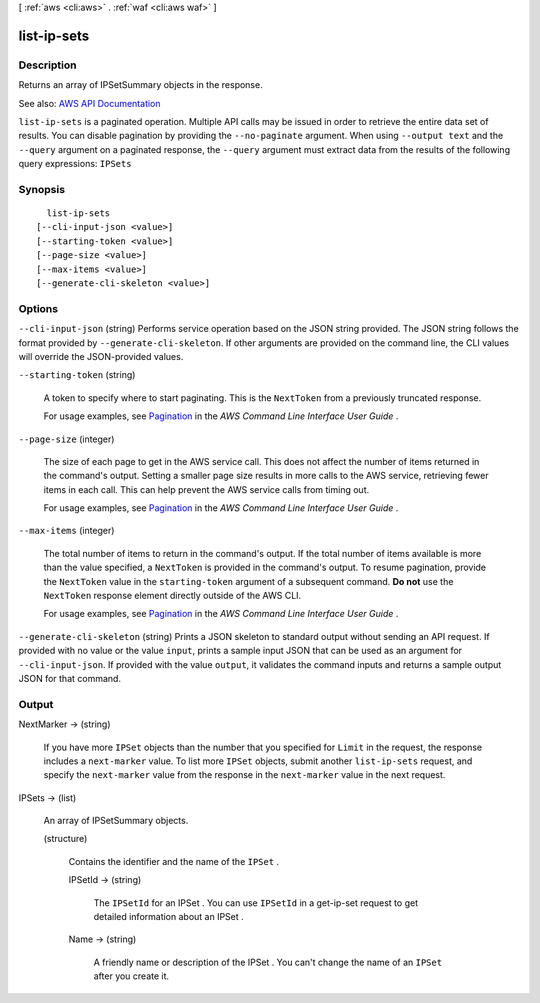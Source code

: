 [ :ref:`aws <cli:aws>` . :ref:`waf <cli:aws waf>` ]

.. _cli:aws waf list-ip-sets:


************
list-ip-sets
************



===========
Description
===========



Returns an array of  IPSetSummary objects in the response.



See also: `AWS API Documentation <https://docs.aws.amazon.com/goto/WebAPI/waf-2015-08-24/ListIPSets>`_


``list-ip-sets`` is a paginated operation. Multiple API calls may be issued in order to retrieve the entire data set of results. You can disable pagination by providing the ``--no-paginate`` argument.
When using ``--output text`` and the ``--query`` argument on a paginated response, the ``--query`` argument must extract data from the results of the following query expressions: ``IPSets``


========
Synopsis
========

::

    list-ip-sets
  [--cli-input-json <value>]
  [--starting-token <value>]
  [--page-size <value>]
  [--max-items <value>]
  [--generate-cli-skeleton <value>]




=======
Options
=======

``--cli-input-json`` (string)
Performs service operation based on the JSON string provided. The JSON string follows the format provided by ``--generate-cli-skeleton``. If other arguments are provided on the command line, the CLI values will override the JSON-provided values.

``--starting-token`` (string)
 

  A token to specify where to start paginating. This is the ``NextToken`` from a previously truncated response.

   

  For usage examples, see `Pagination <https://docs.aws.amazon.com/cli/latest/userguide/pagination.html>`_ in the *AWS Command Line Interface User Guide* .

   

``--page-size`` (integer)
 

  The size of each page to get in the AWS service call. This does not affect the number of items returned in the command's output. Setting a smaller page size results in more calls to the AWS service, retrieving fewer items in each call. This can help prevent the AWS service calls from timing out.

   

  For usage examples, see `Pagination <https://docs.aws.amazon.com/cli/latest/userguide/pagination.html>`_ in the *AWS Command Line Interface User Guide* .

   

``--max-items`` (integer)
 

  The total number of items to return in the command's output. If the total number of items available is more than the value specified, a ``NextToken`` is provided in the command's output. To resume pagination, provide the ``NextToken`` value in the ``starting-token`` argument of a subsequent command. **Do not** use the ``NextToken`` response element directly outside of the AWS CLI.

   

  For usage examples, see `Pagination <https://docs.aws.amazon.com/cli/latest/userguide/pagination.html>`_ in the *AWS Command Line Interface User Guide* .

   

``--generate-cli-skeleton`` (string)
Prints a JSON skeleton to standard output without sending an API request. If provided with no value or the value ``input``, prints a sample input JSON that can be used as an argument for ``--cli-input-json``. If provided with the value ``output``, it validates the command inputs and returns a sample output JSON for that command.



======
Output
======

NextMarker -> (string)

  

  If you have more ``IPSet`` objects than the number that you specified for ``Limit`` in the request, the response includes a ``next-marker`` value. To list more ``IPSet`` objects, submit another ``list-ip-sets`` request, and specify the ``next-marker`` value from the response in the ``next-marker`` value in the next request.

  

  

IPSets -> (list)

  

  An array of  IPSetSummary objects.

  

  (structure)

    

    Contains the identifier and the name of the ``IPSet`` .

    

    IPSetId -> (string)

      

      The ``IPSetId`` for an  IPSet . You can use ``IPSetId`` in a  get-ip-set request to get detailed information about an  IPSet .

      

      

    Name -> (string)

      

      A friendly name or description of the  IPSet . You can't change the name of an ``IPSet`` after you create it.

      

      

    

  

